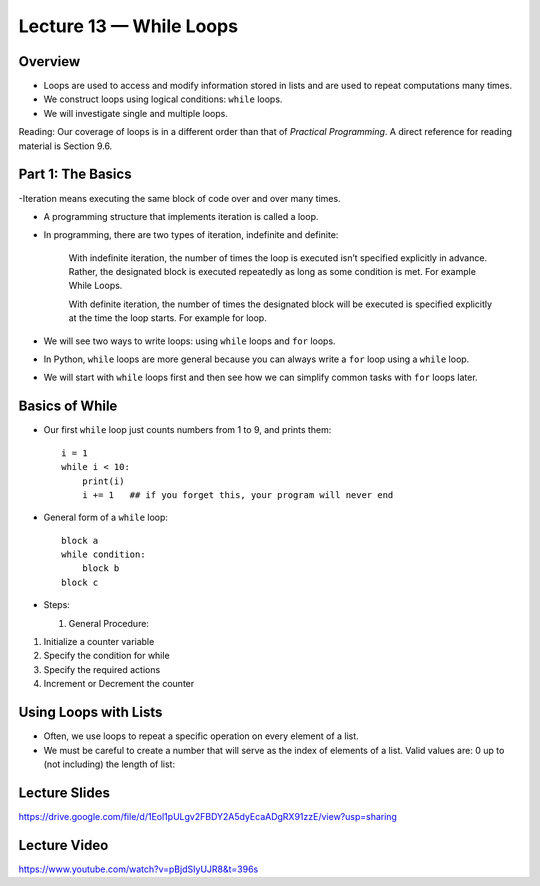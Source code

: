 Lecture 13 — While Loops
===========================

Overview
--------

-  Loops are used to access and modify information stored in lists and
   are used to repeat computations many times.

-  We construct loops using logical conditions: ``while`` loops.

-  We will investigate single and multiple loops.

Reading:  Our coverage of loops is in a different order than that of
*Practical Programming*.  A direct reference for reading material is
Section 9.6.


Part 1: The Basics
------------------

-Iteration means executing the same block of code over and over many times. 

- A programming structure that implements iteration is called a loop.

- In programming, there are two types of iteration, indefinite and definite:

    With indefinite iteration, the number of times the loop is executed isn’t specified explicitly in advance. Rather, the designated block is executed repeatedly as long as some condition is met. For example While Loops.

    With definite iteration, the number of times the designated block will be executed is specified explicitly at the time the loop starts. For example for loop.


-  We will see two ways to write loops: using ``while`` loops and ``for`` loops.

-  In Python, ``while`` loops are more general because you
   can always write a ``for`` loop using a ``while`` loop.

-  We will start with ``while`` loops first and then see how we can 
   simplify common tasks with ``for`` loops later.


Basics of While
---------------

-  Our first ``while`` loop just counts numbers from 1 to 9, and prints them:

   ::

       i = 1
       while i < 10:
           print(i)
           i += 1   ## if you forget this, your program will never end

-  General form of a ``while`` loop:

   ::

       block a
       while condition:
           block b
       block c

-  Steps:

   #. General Procedure:
1. Initialize a counter variable
2. Specify the condition for while
3. Specify the required actions
4. Increment or Decrement the counter


Using Loops with Lists
-----------------------

-  Often, we use loops to repeat a specific operation on every element of
   a list.

-  We must be careful to create a number that will serve as the index
   of elements of a list. Valid values are: 0 up to (not including)
   the length of list:


  

Lecture Slides
-----------------------
   
https://drive.google.com/file/d/1Eol1pULgv2FBDY2A5dyEcaADgRX91zzE/view?usp=sharing



Lecture Video
-----------------------
https://www.youtube.com/watch?v=pBjdSIyUJR8&t=396s

